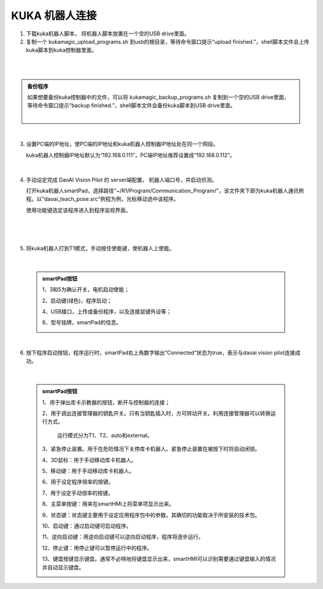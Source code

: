 ===================
KUKA 机器人连接
===================

1. 下载kuka机器人脚本， 将机器人脚本放置在一个空的USB drive里面。

2. 复制一个 kukamagic_upload_programs.sh 到usb的根目录，等待命令窗口提示“upload finished.”，shell脚本文件会上传kuka脚本到kuka控制器里面。

.. image:: images/kuka_upload_file.png
    :scale: 100%
|
.. image:: images/kuka_upload.png
    :scale: 100%

|

.. admonition:: 备份程序
    :class: note

    如果想要备份kuka控制器中的文件，可以将 kukamagic_backup_programs.sh 复制到一个空的USB drive里面，等待命令窗口提示“backup finished.”，shell脚本文件会备份kuka脚本到USB drive里面。

    .. image:: images/kuka_backup_file.png
        :scale: 100%
    |
    .. image:: images/kuka_backup.png
        :scale: 100%

|

3. 设置PC端的IP地址，使PC端的IP地址和kuka机器人控制器IP地址处在同一个网段。

   kuka机器人控制器IP地址默认为“192.168.0.111”，PC端IP地址推荐设置成“192.168.0.112”。

    .. image:: images/kuka_connect_1.png
        :scale: 100%

|

4. 手动设定完成 DaoAI Vision Pilot 的 server端配置， 机器人端口号，并启动侦测。

   打开kuka机器人smartPad，选择路径"~/R1/Program/Communication_Program/"，该文件夹下即为kuka机器人通讯例程。以"daoai_teach_pose.src"例程为例，光标移动选中该程序。

   使用功能键选定该程序进入到程序监视界面。

    .. image:: images/kuka_connect_2.png
        :scale: 100%
    |
    .. image:: images/kuka_connect_3.png
        :scale: 100%

|

5. 将kuka机器人打到T1模式，手动按住使能键，使机器人上使能。

    .. image:: images/kuka_connect_4.jfif
        :scale: 100%

|

    .. admonition:: smartPad按钮
        :class: tip

        1、3和5为确认开关，电机启动使能；

        2、启动键(绿色)，程序启动；

        4、USB接口，上传或备份程序，以及连接鼠键外设等；

        6、型号铭牌，smartPad的信息。

        .. image:: images/smartPad_1.jpg
            :scale: 100%

|

6. 按下程序启动按钮，程序运行时，smartPad右上角数字输出“Connected”状态为true，表示与daoai vision pilot连接成功。

    .. image:: images/kuka_connect_5.png
        :scale: 55%

|

    .. admonition:: smartPad按钮
        :class: tip

        1、用于弹出库卡示教器的按钮，断开与控制器的连接；

        2、用于调出连接管理器的钥匙开关。只有当钥匙插入时，方可转动开关。利用连接管理器可以转换运行方式。

           运行模式分为T1、T2、auto和external。

        3、紧急停止装置。用于在危险情况下关停库卡机器人。紧急停止装置在被按下时将自动闭锁。

        4、3D鼠标：用于手动移动库卡机器人。

        5、移动键：用于手动移动库卡机器人。

        6、用于设定程序倍率的按键。

        7、用于设定手动倍率的按键。

        8、主菜单按键：用来在smartHMI上将菜单项显示出来。

        9、状态键：状态键主要用于设定应用程序包中的参数。其确切的功能取决于所安装的技术包。

        10、启动键：通过启动键可启动程序。

        11、逆向启动键：用逆向启动键可以逆向启动程序，程序将逐步运行。

        12、停止键：用停止键可以暂停运行中的程序。

        13、键盘按键显示键盘。通常不必特地将键盘显示出来，smartHMI可以识别需要通过键盘输入的情况并自动显示键盘。

        .. image:: images/smartPad_2.jpg
            :scale: 120%

